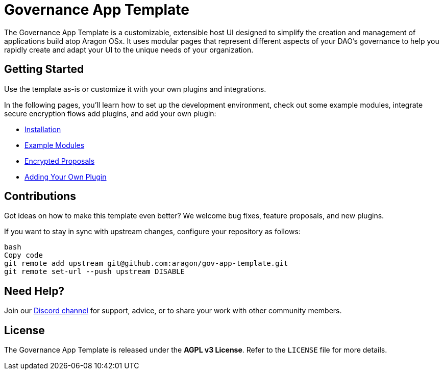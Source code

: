 = Governance App Template

The Governance App Template is a customizable, extensible host UI designed to simplify the creation and management of applications build atop Aragon OSx. It uses modular pages that represent different aspects of your DAO’s governance to help you rapidly create and adapt your UI to the unique needs of your organization.

== Getting Started

Use the template as-is or customize it with your own plugins and integrations.

In the following pages, you’ll learn how to set up the development environment, check out some example modules, integrate secure encryption flows add plugins, and add your own plugin:

- xref:installation.adoc[Installation]
- xref:example-modules.adoc[Example Modules]
- xref:encrypted-proposal.adoc[Encrypted Proposals]
- xref:adding-your-own-plugin.adoc[Adding Your Own Plugin]

== Contributions

Got ideas on how to make this template even better? We welcome bug fixes, feature proposals, and new plugins. 

If you want to stay in sync with upstream changes, configure your repository as follows:

```bash
bash
Copy code
git remote add upstream git@github.com:aragon/gov-app-template.git
git remote set-url --push upstream DISABLE
```

== Need Help?

Join our link:https://discord.gg/aragonorg[Discord channel] for support, advice, or to share your work with other community members.

== License

The Governance App Template is released under the **AGPL v3 License**. Refer to the `LICENSE` file for more details.
